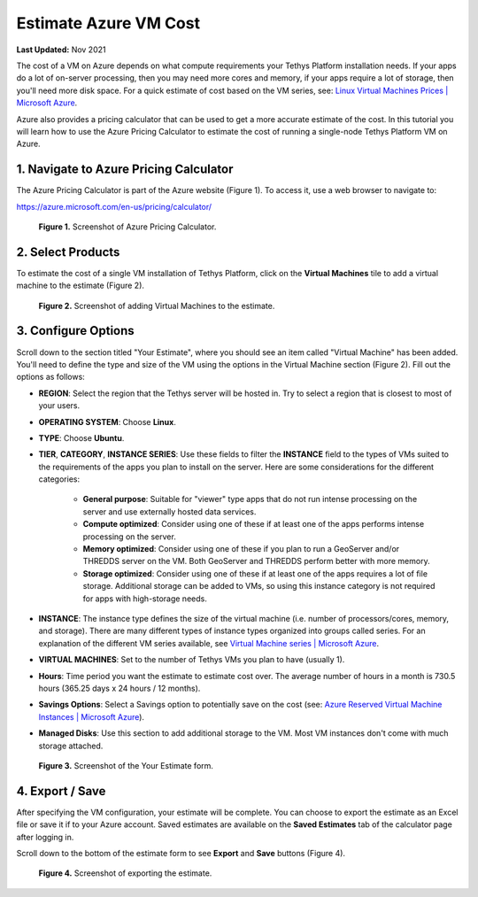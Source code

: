 .. _azure_vm_cost:

**********************
Estimate Azure VM Cost
**********************

**Last Updated:** Nov 2021

The cost of a VM on Azure depends on what compute requirements your Tethys Platform installation needs. If your apps do a lot of on-server processing, then you may need more cores and memory, if your apps require a lot of storage, then you'll need more disk space. For a quick estimate of cost based on the VM series, see: `Linux Virtual Machines Prices | Microsoft Azure <https://azure.microsoft.com/en-us/pricing/details/virtual-machines/linux/>`_.

Azure also provides a pricing calculator that can be used to get a more accurate estimate of the cost. In this tutorial you will learn how to use the Azure Pricing Calculator to estimate the cost of running a single-node Tethys Platform VM on Azure.

1. Navigate to Azure Pricing Calculator
=======================================

The Azure Pricing Calculator is part of the Azure website (Figure 1). To access it, use a web browser to navigate to:

https://azure.microsoft.com/en-us/pricing/calculator/

.. figure:: images/cost--pricing-calculator.png
    :width: 800px
    :alt: Screenshot of Azure Pricing Calculator

    **Figure 1.** Screenshot of Azure Pricing Calculator.

2. Select Products
==================

To estimate the cost of a single VM installation of Tethys Platform, click on the **Virtual Machines** tile to add a virtual machine to the estimate (Figure 2).

.. figure:: images/cost--add-vm.png
    :width: 800px
    :alt: Screenshot of adding Virtual Machines to the estimate

    **Figure 2.** Screenshot of adding Virtual Machines to the estimate.

3. Configure Options
====================

Scroll down to the section titled "Your Estimate", where you should see an item called "Virtual Machine" has been added. You'll need to define the type and size of the VM using the options in the Virtual Machine section (Figure 2). Fill out the options as follows:

* **REGION**: Select the region that the Tethys server will be hosted in. Try to select a region that is closest to most of your users.
* **OPERATING SYSTEM**: Choose **Linux**.
* **TYPE**: Choose **Ubuntu**.
* **TIER**, **CATEGORY**, **INSTANCE SERIES**: Use these fields to filter the **INSTANCE** field to the types of VMs suited to the requirements of the apps you plan to install on the server. Here are some considerations for the different categories:

    * **General purpose**: Suitable for "viewer" type apps that do not run intense processing on the server and use externally hosted data services.
    * **Compute optimized**: Consider using one of these if at least one of the apps performs intense processing on the server.
    * **Memory optimized**: Consider using one of these if you plan to run a GeoServer and/or THREDDS server on the VM. Both GeoServer and THREDDS perform better with more memory.
    * **Storage optimized**: Consider using one of these if at least one of the apps requires a lot of file storage. Additional storage can be added to VMs, so using this instance category is not required for apps with high-storage needs.

* **INSTANCE**: The instance type defines the size of the virtual machine (i.e. number of processors/cores, memory, and storage). There are many different types of instance types organized into groups called series. For an explanation of the different VM series available, see `Virtual Machine series | Microsoft Azure <https://azure.microsoft.com/en-us/pricing/details/virtual-machines/series/>`_.
* **VIRTUAL MACHINES**: Set to the number of Tethys VMs you plan to have (usually 1).
* **Hours**: Time period you want the estimate to estimate cost over. The average number of hours in a month is 730.5 hours (365.25 days x 24 hours / 12 months).
* **Savings Options**: Select a Savings option to potentially save on the cost (see: `Azure Reserved Virtual Machine Instances | Microsoft Azure <https://azure.microsoft.com/en-us/pricing/reserved-vm-instances/>`_).
* **Managed Disks**: Use this section to add additional storage to the VM. Most VM instances don't come with much storage attached.

.. figure:: images/cost--configure-options.png
    :width: 800px
    :alt: Screenshot of *Your Estimate* form

    **Figure 3.** Screenshot of the Your Estimate form.

4. Export / Save
================

After specifying the VM configuration, your estimate will be complete. You can choose to export the estimate as an Excel file or save it if to your Azure account. Saved estimates are available on the **Saved Estimates** tab of the calculator page after logging in.

Scroll down to the bottom of the estimate form to see **Export** and **Save** buttons (Figure 4).

.. figure:: images/cost--export.png
    :width: 800px
    :alt: Screenshot of exporting the estimate.

    **Figure 4.** Screenshot of exporting the estimate.
